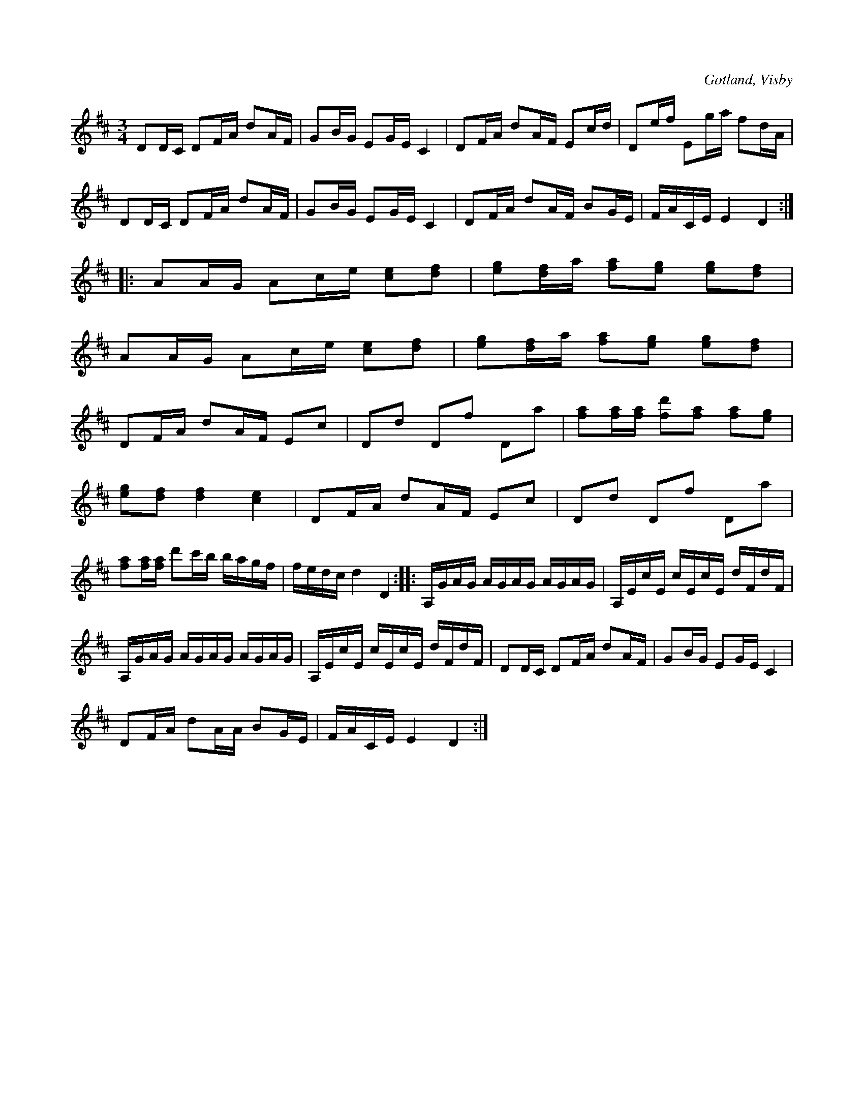 X:304
T:
R:polska
S:Ur von Baumgartens samling, Visby.
O:Gotland, Visby
M:3/4
L:1/16
K:D
D2DC D2FA d2AF|G2BG E2GE C4|D2FA d2AF E2cd|D2ef E2ga f2dA|
D2DC D2FA d2AF|G2BG E2GE C4|D2FA d2AF B2GE|FACE E4 D4:|
|:A2AG A2ce [ce]2[df]2|[eg]2[df]a [fa]2[eg]2 [eg]2[df]2|
A2AG A2ce [ce]2[df]2|[eg]2[df]a [fa]2[eg]2 [eg]2[df]2|
D2FA d2AF E2c2|D2d2 D2f2 D2a2|[fa]2[fa][fa] [fd']2[fa]2 [fa]2[eg]2|
[eg]2[df]2 [df]4 [ce]4|D2FA d2AF E2c2|D2d2 D2f2 D2a2|
[fa]2[fa][fa] d'2c'b bagf|fedc d4 D4::A,GAG AGAG AGAG|A,EcE cEcE dFdF|
A,GAG AGAG AGAG|A,EcE cEcE dFdF|D2DC D2FA d2AF|G2BG E2GE C4|
D2FA d2AA B2GE|FACE E4 D4:|

